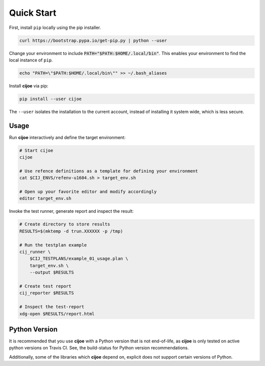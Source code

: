 .. _sec-quick-start:

=============
 Quick Start
=============

First, install ``pip`` locally using the pip installer.

.. code-block:: bash

    curl https://bootstrap.pypa.io/get-pip.py | python --user

Change your environment to include :code:`PATH="$PATH:$HOME/.local/bin"`. This
enables your environment to find the local instance of ``pip``.

.. code-block:: bash

    echo "PATH=\"$PATH:$HOME/.local/bin\"" >> ~/.bash_aliases

Install **cijoe** via pip:

.. code-block:: bash

  pip install --user cijoe

The ``--user`` isolates the installation to the current account, instead of
installing it system wide, which is less secure.

Usage
=====

Run **cijoe** interactively and define the target environment:

.. code-block:: bash

  # Start cijoe
  cijoe

  # Use refence definitions as a template for defining your environment
  cat $CIJ_ENVS/refenv-u1604.sh > target_env.sh

  # Open up your favorite editor and modify accordingly
  editor target_env.sh

Invoke the test runner, generate report and inspect the result:

.. code-block:: bash

  # Create directory to store results
  RESULTS=$(mktemp -d trun.XXXXXX -p /tmp)

  # Run the testplan example
  cij_runner \
      $CIJ_TESTPLANS/example_01_usage.plan \
      target_env.sh \
      --output $RESULTS

  # Create test report
  cij_reporter $RESULTS

  # Inspect the test-report
  xdg-open $RESULTS/report.html

Python Version
==============

It is recommended that you use **cijoe** with a Python version that is not
end-of-life, as **cijoe** is only tested on active python versions on Travis CI.
See, the build-status for Python version recommendations.

Additionally, some of the libraries which **cijoe** depend on, explicit does
not support certain versions of Python.
